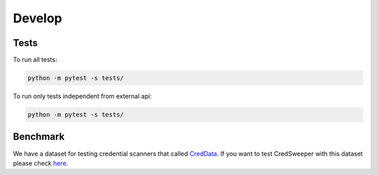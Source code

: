 Develop
=======

Tests
-----

To run all tests:

.. code-block:: bash

    python -m pytest -s tests/

To run only tests independent from external api:

.. code-block:: bash

    python -m pytest -s tests/

Benchmark
---------

We have a dataset for testing credential scanners that called `CredData <https://github.com/Samsung/CredData>`_. If you want to test CredSweeper with this dataset please check `here <https://github.com/Samsung/CredData/blob/main/README.md#benchmark>`_.
